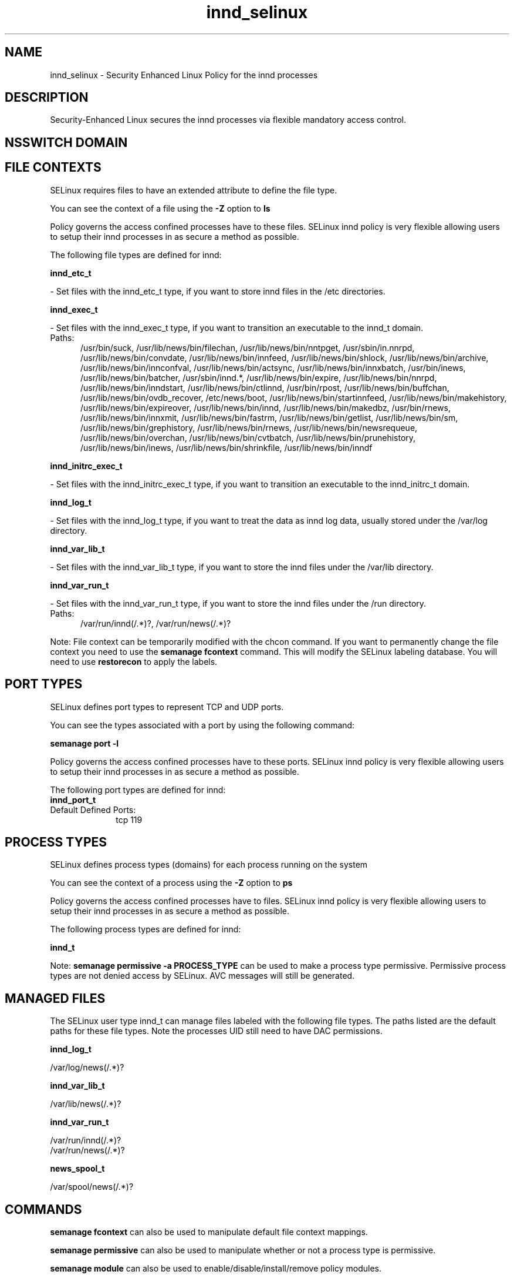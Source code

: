 .TH  "innd_selinux"  "8"  "innd" "dwalsh@redhat.com" "innd SELinux Policy documentation"
.SH "NAME"
innd_selinux \- Security Enhanced Linux Policy for the innd processes
.SH "DESCRIPTION"

Security-Enhanced Linux secures the innd processes via flexible mandatory access
control.  

.SH NSSWITCH DOMAIN

.SH FILE CONTEXTS
SELinux requires files to have an extended attribute to define the file type. 
.PP
You can see the context of a file using the \fB\-Z\fP option to \fBls\bP
.PP
Policy governs the access confined processes have to these files. 
SELinux innd policy is very flexible allowing users to setup their innd processes in as secure a method as possible.
.PP 
The following file types are defined for innd:


.EX
.PP
.B innd_etc_t 
.EE

- Set files with the innd_etc_t type, if you want to store innd files in the /etc directories.


.EX
.PP
.B innd_exec_t 
.EE

- Set files with the innd_exec_t type, if you want to transition an executable to the innd_t domain.

.br
.TP 5
Paths: 
/usr/bin/suck, /usr/lib/news/bin/filechan, /usr/lib/news/bin/nntpget, /usr/sbin/in\.nnrpd, /usr/lib/news/bin/convdate, /usr/lib/news/bin/innfeed, /usr/lib/news/bin/shlock, /usr/lib/news/bin/archive, /usr/lib/news/bin/innconfval, /usr/lib/news/bin/actsync, /usr/lib/news/bin/innxbatch, /usr/bin/inews, /usr/lib/news/bin/batcher, /usr/sbin/innd.*, /usr/lib/news/bin/expire, /usr/lib/news/bin/nnrpd, /usr/lib/news/bin/inndstart, /usr/lib/news/bin/ctlinnd, /usr/bin/rpost, /usr/lib/news/bin/buffchan, /usr/lib/news/bin/ovdb_recover, /etc/news/boot, /usr/lib/news/bin/startinnfeed, /usr/lib/news/bin/makehistory, /usr/lib/news/bin/expireover, /usr/lib/news/bin/innd, /usr/lib/news/bin/makedbz, /usr/bin/rnews, /usr/lib/news/bin/innxmit, /usr/lib/news/bin/fastrm, /usr/lib/news/bin/getlist, /usr/lib/news/bin/sm, /usr/lib/news/bin/grephistory, /usr/lib/news/bin/rnews, /usr/lib/news/bin/newsrequeue, /usr/lib/news/bin/overchan, /usr/lib/news/bin/cvtbatch, /usr/lib/news/bin/prunehistory, /usr/lib/news/bin/inews, /usr/lib/news/bin/shrinkfile, /usr/lib/news/bin/inndf

.EX
.PP
.B innd_initrc_exec_t 
.EE

- Set files with the innd_initrc_exec_t type, if you want to transition an executable to the innd_initrc_t domain.


.EX
.PP
.B innd_log_t 
.EE

- Set files with the innd_log_t type, if you want to treat the data as innd log data, usually stored under the /var/log directory.


.EX
.PP
.B innd_var_lib_t 
.EE

- Set files with the innd_var_lib_t type, if you want to store the innd files under the /var/lib directory.


.EX
.PP
.B innd_var_run_t 
.EE

- Set files with the innd_var_run_t type, if you want to store the innd files under the /run directory.

.br
.TP 5
Paths: 
/var/run/innd(/.*)?, /var/run/news(/.*)?

.PP
Note: File context can be temporarily modified with the chcon command.  If you want to permanently change the file context you need to use the 
.B semanage fcontext 
command.  This will modify the SELinux labeling database.  You will need to use
.B restorecon
to apply the labels.

.SH PORT TYPES
SELinux defines port types to represent TCP and UDP ports. 
.PP
You can see the types associated with a port by using the following command: 

.B semanage port -l

.PP
Policy governs the access confined processes have to these ports. 
SELinux innd policy is very flexible allowing users to setup their innd processes in as secure a method as possible.
.PP 
The following port types are defined for innd:

.EX
.TP 5
.B innd_port_t 
.TP 10
.EE


Default Defined Ports:
tcp 119
.EE
.SH PROCESS TYPES
SELinux defines process types (domains) for each process running on the system
.PP
You can see the context of a process using the \fB\-Z\fP option to \fBps\bP
.PP
Policy governs the access confined processes have to files. 
SELinux innd policy is very flexible allowing users to setup their innd processes in as secure a method as possible.
.PP 
The following process types are defined for innd:

.EX
.B innd_t 
.EE
.PP
Note: 
.B semanage permissive -a PROCESS_TYPE 
can be used to make a process type permissive. Permissive process types are not denied access by SELinux. AVC messages will still be generated.

.SH "MANAGED FILES"

The SELinux user type innd_t can manage files labeled with the following file types.  The paths listed are the default paths for these file types.  Note the processes UID still need to have DAC permissions.

.br
.B innd_log_t

	/var/log/news(/.*)?
.br

.br
.B innd_var_lib_t

	/var/lib/news(/.*)?
.br

.br
.B innd_var_run_t

	/var/run/innd(/.*)?
.br
	/var/run/news(/.*)?
.br

.br
.B news_spool_t

	/var/spool/news(/.*)?
.br

.SH "COMMANDS"
.B semanage fcontext
can also be used to manipulate default file context mappings.
.PP
.B semanage permissive
can also be used to manipulate whether or not a process type is permissive.
.PP
.B semanage module
can also be used to enable/disable/install/remove policy modules.

.B semanage port
can also be used to manipulate the port definitions

.PP
.B system-config-selinux 
is a GUI tool available to customize SELinux policy settings.

.SH AUTHOR	
This manual page was auto-generated by genman.py.

.SH "SEE ALSO"
selinux(8), innd(8), semanage(8), restorecon(8), chcon(1)
